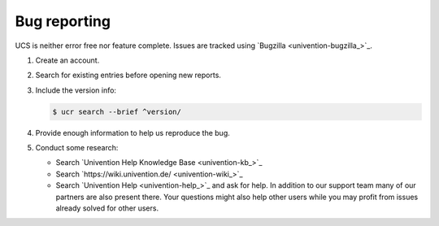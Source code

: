 .. SPDX-FileCopyrightText: 2021-2023 Univention GmbH
..
.. SPDX-License-Identifier: AGPL-3.0-only

.. _chap-bug:

Bug reporting
=============

.. index::
   single: bugzilla
   seealso: bug; bugzilla

UCS is neither error free nor feature complete. Issues are tracked using
`Bugzilla <univention-bugzilla_>`_.

#. Create an account.

#. Search for existing entries before opening new reports.

#. Include the version info:

   .. code-block:: console

      $ ucr search --brief ^version/

#. Provide enough information to help us reproduce the bug.

#. Conduct some research:

   * Search `Univention Help Knowledge Base <univention-kb_>`_

   * Search `https://wiki.univention.de/ <univention-wiki_>`_

   * Search `Univention Help <univention-help_>`_ and ask for help. In addition to
     our support team many of our partners are also present there. Your
     questions might also help other users while you may profit from issues
     already solved for other users.
